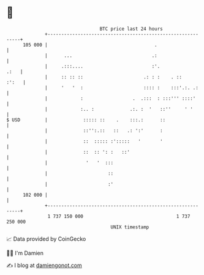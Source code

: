 * 👋

#+begin_example
                                     BTC price last 24 hours                    
                 +------------------------------------------------------------+ 
         105 000 |                                       .                    | 
                 |      ...                             .:                    | 
                 |     .:::....                         :'.              .:   | 
                 |     :: :: ::                      .: : :    . ::     :':   | 
                 |     '   '  :                      :::: :    :::'.:. .:     | 
                 |            :                  .  .:::  : :::''' ::::'      | 
                 |            :.. :             .:. :  '   ::''     ' '       | 
   $ USD         |             ::::: ::    .    :::.:      ::                 | 
                 |             ::'':.::   ::   .: ':'      :                  | 
                 |             ::  ::::: :':::::   '       '                  | 
                 |             ::  :: ': :   ::'                              | 
                 |              '   '  :::                                    | 
                 |                      ::                                    | 
                 |                      :'                                    | 
         102 000 |                                                            | 
                 +------------------------------------------------------------+ 
                  1 737 150 000                                  1 737 250 000  
                                         UNIX timestamp                         
#+end_example
📈 Data provided by CoinGecko

🧑‍💻 I'm Damien

✍️ I blog at [[https://www.damiengonot.com][damiengonot.com]]
